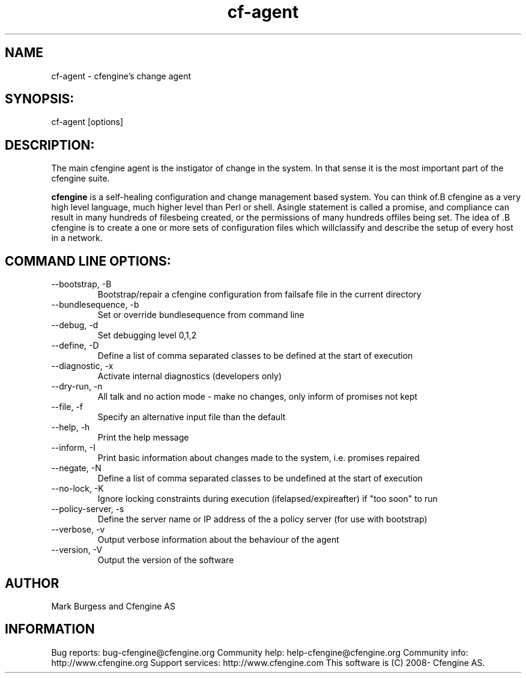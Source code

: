 .TH cf-agent 8 "Maintenance Commands"
.SH NAME
cf-agent - cfengine's change agent

.SH SYNOPSIS:

 cf-agent [options]

.SH DESCRIPTION:

The main cfengine agent is the instigator of change
in the system. In that sense it is the most important
part of the cfengine suite.

.B cfengine
is a self-healing configuration and change management based system. You can think of.B cfengine
as a very high level language, much higher level than Perl or shell. Asingle statement is called a promise, and compliance can result in many hundreds of filesbeing created, or the permissions of many hundreds offiles being set. The idea of .B cfengine
is to create a one or more sets of configuration files which willclassify and describe the setup of every host in a network.
.SH COMMAND LINE OPTIONS:
.IP "--bootstrap, -B"
Bootstrap/repair a cfengine configuration from failsafe file in the current directory
.IP "--bundlesequence, -b" value
Set or override bundlesequence from command line
.IP "--debug, -d" value
Set debugging level 0,1,2
.IP "--define, -D" value
Define a list of comma separated classes to be defined at the start of execution
.IP "--diagnostic, -x"
Activate internal diagnostics (developers only)
.IP "--dry-run, -n"
All talk and no action mode - make no changes, only inform of promises not kept
.IP "--file, -f" value
Specify an alternative input file than the default
.IP "--help, -h"
Print the help message
.IP "--inform, -I"
Print basic information about changes made to the system, i.e. promises repaired
.IP "--negate, -N" value
Define a list of comma separated classes to be undefined at the start of execution
.IP "--no-lock, -K"
Ignore locking constraints during execution (ifelapsed/expireafter) if "too soon" to run
.IP "--policy-server, -s" value
Define the server name or IP address of the a policy server (for use with bootstrap)
.IP "--verbose, -v"
Output verbose information about the behaviour of the agent
.IP "--version, -V"
Output the version of the software
.SH AUTHOR
Mark Burgess and Cfengine AS
.SH INFORMATION

Bug reports: bug-cfengine@cfengine.org
.pp
Community help: help-cfengine@cfengine.org
.pp
Community info: http://www.cfengine.org
.pp
Support services: http://www.cfengine.com
.pp
This software is (C) 2008- Cfengine AS.
